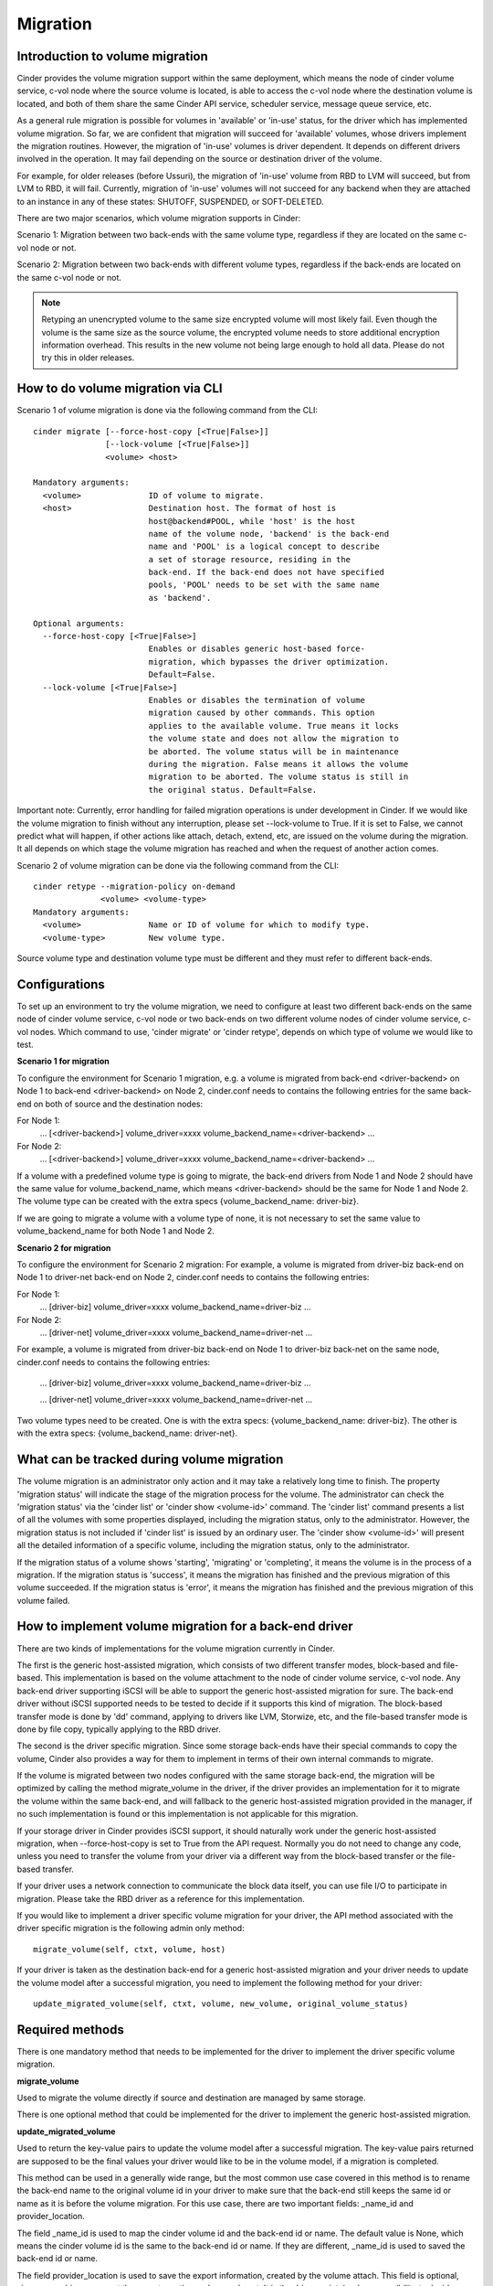 ..
      Copyright (c) 2015 OpenStack Foundation
      All Rights Reserved.

      Licensed under the Apache License, Version 2.0 (the "License"); you may
      not use this file except in compliance with the License. You may obtain
      a copy of the License at

          http://www.apache.org/licenses/LICENSE-2.0

      Unless required by applicable law or agreed to in writing, software
      distributed under the License is distributed on an "AS IS" BASIS, WITHOUT
      WARRANTIES OR CONDITIONS OF ANY KIND, either express or implied. See the
      License for the specific language governing permissions and limitations
      under the License.

Migration
=========

Introduction to volume migration
--------------------------------
Cinder provides the volume migration support within the same deployment,
which means the node of cinder volume service, c-vol node where the
source volume is located, is able to access the c-vol node where
the destination volume is located, and both of them share the same
Cinder API service, scheduler service, message queue service, etc.

As a general rule migration is possible for volumes in 'available' or
'in-use' status, for the driver which has implemented volume migration.
So far, we are confident that migration will succeed for 'available'
volumes, whose drivers implement the migration routines. However,
the migration of 'in-use' volumes is driver dependent. It depends on
different drivers involved in the operation. It may fail depending on
the source or destination driver of the volume.

For example, for older releases (before Ussuri), the migration of
'in-use' volume from RBD to LVM will succeed, but from LVM to RBD,
it will fail. Currently, migration of 'in-use' volumes will not succeed
for any backend when they are attached to an instance in any of these
states: SHUTOFF, SUSPENDED, or SOFT-DELETED.

There are two major scenarios, which volume migration supports
in Cinder:

Scenario 1: Migration between two back-ends with the same volume type,
regardless if they are located on the same c-vol node or not.

Scenario 2: Migration between two back-ends with different volume types,
regardless if the back-ends are located on the same c-vol node or not.

.. note::
   Retyping an unencrypted volume to the same size encrypted volume will
   most likely fail. Even though the volume is the same size as the source
   volume, the encrypted volume needs to store additional encryption
   information overhead. This results in the new volume not being large
   enough to hold all data.
   Please do not try this in older releases.

How to do volume migration via CLI
----------------------------------
Scenario 1 of volume migration is done via the following command from
the CLI::

 cinder migrate [--force-host-copy [<True|False>]]
                [--lock-volume [<True|False>]]
                <volume> <host>

 Mandatory arguments:
   <volume>              ID of volume to migrate.
   <host>                Destination host. The format of host is
                         host@backend#POOL, while 'host' is the host
                         name of the volume node, 'backend' is the back-end
                         name and 'POOL' is a logical concept to describe
                         a set of storage resource, residing in the
                         back-end. If the back-end does not have specified
                         pools, 'POOL' needs to be set with the same name
                         as 'backend'.

 Optional arguments:
   --force-host-copy [<True|False>]
                         Enables or disables generic host-based force-
                         migration, which bypasses the driver optimization.
                         Default=False.
   --lock-volume [<True|False>]
                         Enables or disables the termination of volume
                         migration caused by other commands. This option
                         applies to the available volume. True means it locks
                         the volume state and does not allow the migration to
                         be aborted. The volume status will be in maintenance
                         during the migration. False means it allows the volume
                         migration to be aborted. The volume status is still in
                         the original status. Default=False.

Important note: Currently, error handling for failed migration operations is
under development in Cinder. If we would like the volume migration to finish
without any interruption, please set --lock-volume to True. If it is set
to False, we cannot predict what will happen, if other actions like attach,
detach, extend, etc, are issued on the volume during the migration.
It all depends on which stage the volume migration has reached and when the
request of another action comes.


Scenario 2 of volume migration can be done via the following command
from the CLI::

 cinder retype --migration-policy on-demand
               <volume> <volume-type>
 Mandatory arguments:
   <volume>              Name or ID of volume for which to modify type.
   <volume-type>         New volume type.

Source volume type and destination volume type must be different and
they must refer to different back-ends.


Configurations
--------------
To set up an environment to try the volume migration, we need to
configure at least two different back-ends on the same node of cinder
volume service, c-vol node or two back-ends on two different volume
nodes of cinder volume service, c-vol nodes. Which command to use,
'cinder migrate' or 'cinder retype', depends on which type of volume
we would like to test.

**Scenario 1 for migration**

To configure the environment for Scenario 1 migration, e.g. a
volume is migrated from back-end <driver-backend> on Node 1 to back-end
<driver-backend> on Node 2, cinder.conf needs to contains the following
entries for the same back-end on both of source and the destination
nodes:

For Node 1:
    ...
    [<driver-backend>]
    volume_driver=xxxx
    volume_backend_name=<driver-backend>
    ...

For Node 2:
    ...
    [<driver-backend>]
    volume_driver=xxxx
    volume_backend_name=<driver-backend>
    ...

If a volume with a predefined volume type is going to migrate,
the back-end drivers from Node 1 and Node 2 should have the same
value for volume_backend_name, which means <driver-backend> should be
the same for Node 1 and Node 2. The volume type can be created
with the extra specs {volume_backend_name: driver-biz}.

If we are going to migrate a volume with a volume type of none, it
is not necessary to set the same value to volume_backend_name for
both Node 1 and Node 2.

**Scenario 2 for migration**

To configure the environment for Scenario 2 migration:
For example, a volume is migrated from driver-biz back-end on Node 1
to driver-net back-end on Node 2, cinder.conf needs to contains
the following entries:

For Node 1:
    ...
    [driver-biz]
    volume_driver=xxxx
    volume_backend_name=driver-biz
    ...

For Node 2:
    ...
    [driver-net]
    volume_driver=xxxx
    volume_backend_name=driver-net
    ...

For example, a volume is migrated from driver-biz back-end on Node 1
to driver-biz back-net on the same node, cinder.conf needs to
contains the following entries:

    ...
    [driver-biz]
    volume_driver=xxxx
    volume_backend_name=driver-biz
    ...

    ...
    [driver-net]
    volume_driver=xxxx
    volume_backend_name=driver-net
    ...

Two volume types need to be created. One is with the extra specs:
{volume_backend_name: driver-biz}. The other is with the extra specs:
{volume_backend_name: driver-net}.


What can be tracked during volume migration
-------------------------------------------
The volume migration is an administrator only action and it may take
a relatively long time to finish. The property 'migration status' will
indicate the stage of the migration process for the volume. The
administrator can check the 'migration status' via the 'cinder list'
or 'cinder show <volume-id>' command. The 'cinder list' command presents
a list of all the volumes with some properties displayed, including the
migration status, only to the administrator. However, the migration status
is not included if 'cinder list' is issued by an ordinary user. The
'cinder show <volume-id>' will present all the detailed information of a
specific volume, including the migration status, only to the administrator.

If the migration status of a volume shows 'starting', 'migrating' or
'completing', it means the volume is in the process of a migration.
If the migration status is 'success', it means the migration has finished
and the previous migration of this volume succeeded. If the
migration status is 'error', it means the migration has finished and
the previous migration of this volume failed.


How to implement volume migration for a back-end driver
-------------------------------------------------------
There are two kinds of implementations for the volume migration currently
in Cinder.

The first is the generic host-assisted migration, which consists of two
different transfer modes, block-based and file-based. This implementation
is based on the volume attachment to the node of cinder volume service,
c-vol node. Any back-end driver supporting iSCSI will be able to support
the generic host-assisted migration for sure. The back-end driver without
iSCSI supported needs to be tested to decide if it supports this kind of
migration. The block-based transfer mode is done by 'dd' command,
applying to drivers like LVM, Storwize, etc, and the file-based transfer
mode is done by file copy, typically applying to the RBD driver.

The second is the driver specific migration.
Since some storage back-ends have their special commands to copy the volume,
Cinder also provides a way for them to implement in terms of their own
internal commands to migrate.

If the volume is migrated between two nodes configured with the same
storage back-end, the migration will be optimized by calling the method
migrate_volume in the driver, if the driver provides an implementation for
it to migrate the volume within the same back-end, and will fallback to
the generic host-assisted migration provided in the manager, if no such
implementation is found or this implementation is not applicable for
this migration.

If your storage driver in Cinder provides iSCSI support, it should
naturally work under the generic host-assisted migration, when
--force-host-copy is set to True from the API request. Normally you
do not need to change any code, unless you need to transfer the volume
from your driver via a different way from the block-based transfer
or the file-based transfer.

If your driver uses a network connection to communicate the block data
itself, you can use file I/O to participate in migration. Please take
the RBD driver as a reference for this implementation.

If you would like to implement a driver specific volume migration for
your driver, the API method associated with the driver specific migration
is the following admin only method::

    migrate_volume(self, ctxt, volume, host)

If your driver is taken as the destination back-end for a generic host-assisted
migration and your driver needs to update the volume model after a successful
migration, you need to implement the following method for your driver::

    update_migrated_volume(self, ctxt, volume, new_volume, original_volume_status)


Required methods
----------------
There is one mandatory method that needs to be implemented for
the driver to implement the driver specific volume migration.

**migrate_volume**

Used to migrate the volume directly if source and destination are
managed by same storage.

There is one optional method that could be implemented for
the driver to implement the generic host-assisted migration.

**update_migrated_volume**

Used to return the key-value pairs to update the volume model after
a successful migration. The key-value pairs returned are supposed to
be the final values your driver would like to be in the volume model,
if a migration is completed.

This method can be used in a generally wide range, but the most common
use case covered in this method is to rename the back-end name to the
original volume id in your driver to make sure that the back-end still
keeps the same id or name as it is before the volume migration. For
this use case, there are two important fields: _name_id and
provider_location.

The field _name_id is used to map the cinder volume id and the back-end
id or name. The default value is None, which means the cinder
volume id is the same to the back-end id or name. If they are different,
_name_id is used to saved the back-end id or name.

The field provider_location is used to save the export information,
created by the volume attach. This field is optional, since some drivers
support the export creation and some do not. It is the driver
maintainer's responsibility to decide what this field needs to be.

If the back-end id or name is renamed successfully, this method can
return {'_name_id': None, 'provider_location': None}. It is the choice
for your driver to implement this method and decide what use cases should
be covered.

